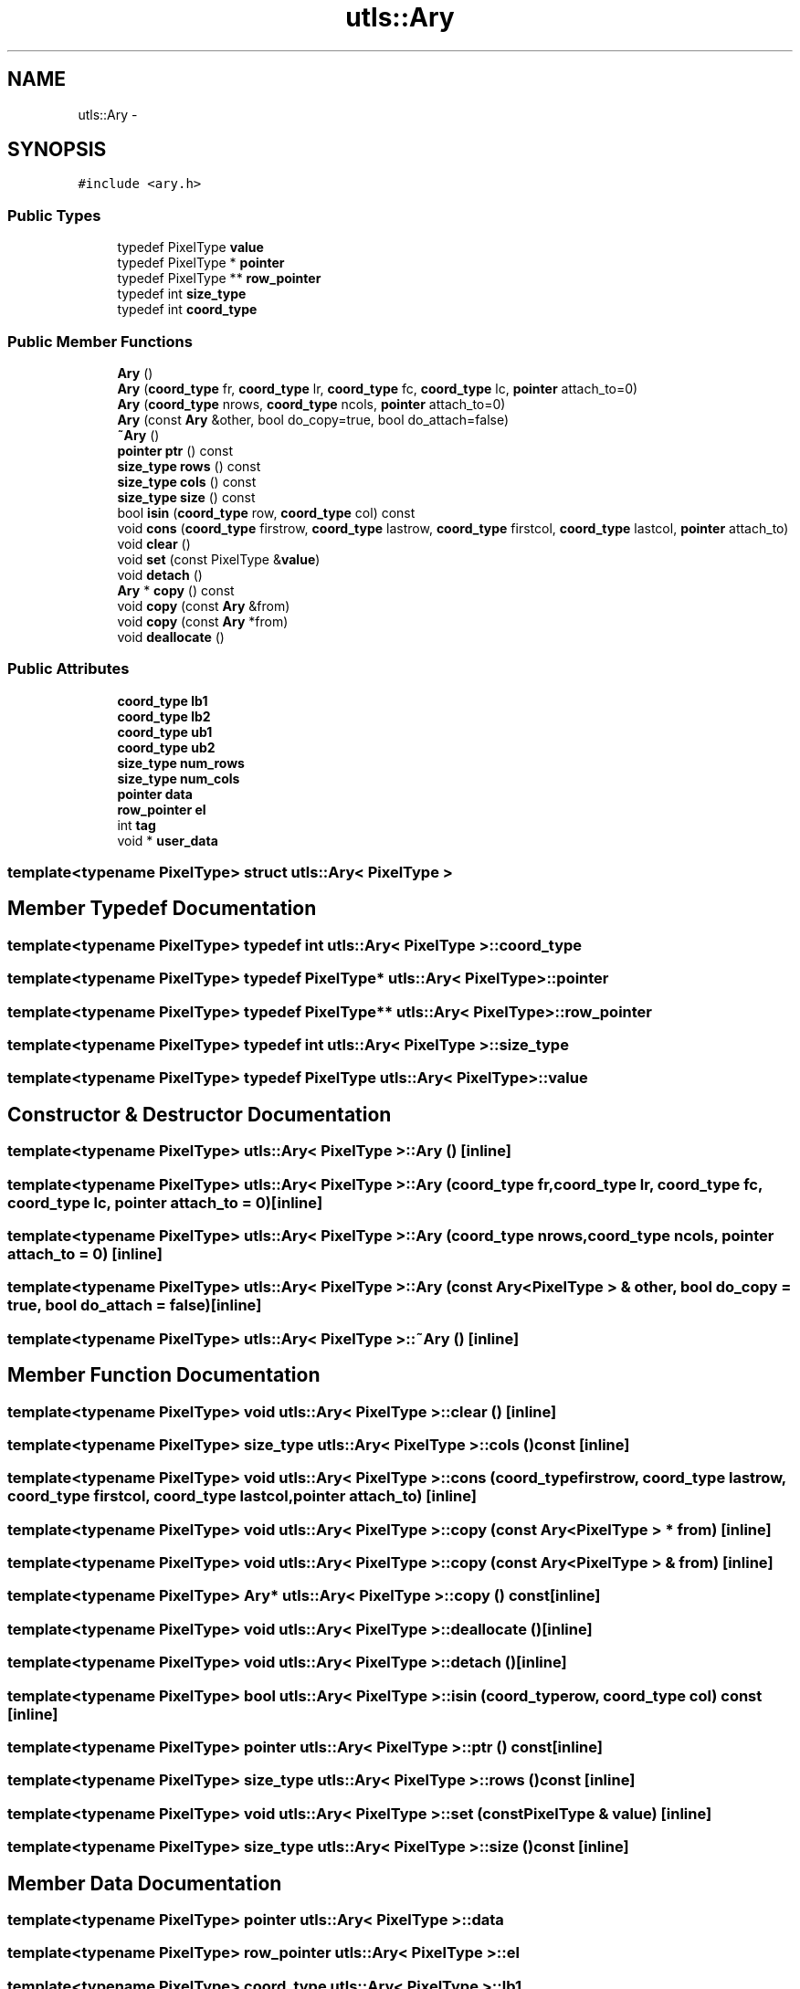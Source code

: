 .TH "utls::Ary" 3 "22 Oct 2006" "Doxygen" \" -*- nroff -*-
.ad l
.nh
.SH NAME
utls::Ary \- 
.SH SYNOPSIS
.br
.PP
\fC#include <ary.h>\fP
.PP
.SS "Public Types"

.in +1c
.ti -1c
.RI "typedef PixelType \fBvalue\fP"
.br
.ti -1c
.RI "typedef PixelType * \fBpointer\fP"
.br
.ti -1c
.RI "typedef PixelType ** \fBrow_pointer\fP"
.br
.ti -1c
.RI "typedef int \fBsize_type\fP"
.br
.ti -1c
.RI "typedef int \fBcoord_type\fP"
.br
.in -1c
.SS "Public Member Functions"

.in +1c
.ti -1c
.RI "\fBAry\fP ()"
.br
.ti -1c
.RI "\fBAry\fP (\fBcoord_type\fP fr, \fBcoord_type\fP lr, \fBcoord_type\fP fc, \fBcoord_type\fP lc, \fBpointer\fP attach_to=0)"
.br
.ti -1c
.RI "\fBAry\fP (\fBcoord_type\fP nrows, \fBcoord_type\fP ncols, \fBpointer\fP attach_to=0)"
.br
.ti -1c
.RI "\fBAry\fP (const \fBAry\fP &other, bool do_copy=true, bool do_attach=false)"
.br
.ti -1c
.RI "\fB~Ary\fP ()"
.br
.ti -1c
.RI "\fBpointer\fP \fBptr\fP () const "
.br
.ti -1c
.RI "\fBsize_type\fP \fBrows\fP () const "
.br
.ti -1c
.RI "\fBsize_type\fP \fBcols\fP () const "
.br
.ti -1c
.RI "\fBsize_type\fP \fBsize\fP () const "
.br
.ti -1c
.RI "bool \fBisin\fP (\fBcoord_type\fP row, \fBcoord_type\fP col) const "
.br
.ti -1c
.RI "void \fBcons\fP (\fBcoord_type\fP firstrow, \fBcoord_type\fP lastrow, \fBcoord_type\fP firstcol, \fBcoord_type\fP lastcol, \fBpointer\fP attach_to)"
.br
.ti -1c
.RI "void \fBclear\fP ()"
.br
.ti -1c
.RI "void \fBset\fP (const PixelType &\fBvalue\fP)"
.br
.ti -1c
.RI "void \fBdetach\fP ()"
.br
.ti -1c
.RI "\fBAry\fP * \fBcopy\fP () const "
.br
.ti -1c
.RI "void \fBcopy\fP (const \fBAry\fP &from)"
.br
.ti -1c
.RI "void \fBcopy\fP (const \fBAry\fP *from)"
.br
.ti -1c
.RI "void \fBdeallocate\fP ()"
.br
.in -1c
.SS "Public Attributes"

.in +1c
.ti -1c
.RI "\fBcoord_type\fP \fBlb1\fP"
.br
.ti -1c
.RI "\fBcoord_type\fP \fBlb2\fP"
.br
.ti -1c
.RI "\fBcoord_type\fP \fBub1\fP"
.br
.ti -1c
.RI "\fBcoord_type\fP \fBub2\fP"
.br
.ti -1c
.RI "\fBsize_type\fP \fBnum_rows\fP"
.br
.ti -1c
.RI "\fBsize_type\fP \fBnum_cols\fP"
.br
.ti -1c
.RI "\fBpointer\fP \fBdata\fP"
.br
.ti -1c
.RI "\fBrow_pointer\fP \fBel\fP"
.br
.ti -1c
.RI "int \fBtag\fP"
.br
.ti -1c
.RI "void * \fBuser_data\fP"
.br
.in -1c

.SS "template<typename PixelType> struct utls::Ary< PixelType >"

.SH "Member Typedef Documentation"
.PP 
.SS "template<typename PixelType> typedef int \fButls::Ary\fP< PixelType >::\fBcoord_type\fP"
.PP
.SS "template<typename PixelType> typedef PixelType* \fButls::Ary\fP< PixelType >::\fBpointer\fP"
.PP
.SS "template<typename PixelType> typedef PixelType** \fButls::Ary\fP< PixelType >::\fBrow_pointer\fP"
.PP
.SS "template<typename PixelType> typedef int \fButls::Ary\fP< PixelType >::\fBsize_type\fP"
.PP
.SS "template<typename PixelType> typedef PixelType \fButls::Ary\fP< PixelType >::\fBvalue\fP"
.PP
.SH "Constructor & Destructor Documentation"
.PP 
.SS "template<typename PixelType> \fButls::Ary\fP< PixelType >::\fBAry\fP ()\fC [inline]\fP"
.PP
.SS "template<typename PixelType> \fButls::Ary\fP< PixelType >::\fBAry\fP (\fBcoord_type\fP fr, \fBcoord_type\fP lr, \fBcoord_type\fP fc, \fBcoord_type\fP lc, \fBpointer\fP attach_to = \fC0\fP)\fC [inline]\fP"
.PP
.SS "template<typename PixelType> \fButls::Ary\fP< PixelType >::\fBAry\fP (\fBcoord_type\fP nrows, \fBcoord_type\fP ncols, \fBpointer\fP attach_to = \fC0\fP)\fC [inline]\fP"
.PP
.SS "template<typename PixelType> \fButls::Ary\fP< PixelType >::\fBAry\fP (const \fBAry\fP< PixelType > & other, bool do_copy = \fCtrue\fP, bool do_attach = \fCfalse\fP)\fC [inline]\fP"
.PP
.SS "template<typename PixelType> \fButls::Ary\fP< PixelType >::~\fBAry\fP ()\fC [inline]\fP"
.PP
.SH "Member Function Documentation"
.PP 
.SS "template<typename PixelType> void \fButls::Ary\fP< PixelType >::clear ()\fC [inline]\fP"
.PP
.SS "template<typename PixelType> \fBsize_type\fP \fButls::Ary\fP< PixelType >::cols () const\fC [inline]\fP"
.PP
.SS "template<typename PixelType> void \fButls::Ary\fP< PixelType >::cons (\fBcoord_type\fP firstrow, \fBcoord_type\fP lastrow, \fBcoord_type\fP firstcol, \fBcoord_type\fP lastcol, \fBpointer\fP attach_to)\fC [inline]\fP"
.PP
.SS "template<typename PixelType> void \fButls::Ary\fP< PixelType >::copy (const \fBAry\fP< PixelType > * from)\fC [inline]\fP"
.PP
.SS "template<typename PixelType> void \fButls::Ary\fP< PixelType >::copy (const \fBAry\fP< PixelType > & from)\fC [inline]\fP"
.PP
.SS "template<typename PixelType> \fBAry\fP* \fButls::Ary\fP< PixelType >::copy () const\fC [inline]\fP"
.PP
.SS "template<typename PixelType> void \fButls::Ary\fP< PixelType >::deallocate ()\fC [inline]\fP"
.PP
.SS "template<typename PixelType> void \fButls::Ary\fP< PixelType >::detach ()\fC [inline]\fP"
.PP
.SS "template<typename PixelType> bool \fButls::Ary\fP< PixelType >::isin (\fBcoord_type\fP row, \fBcoord_type\fP col) const\fC [inline]\fP"
.PP
.SS "template<typename PixelType> \fBpointer\fP \fButls::Ary\fP< PixelType >::ptr () const\fC [inline]\fP"
.PP
.SS "template<typename PixelType> \fBsize_type\fP \fButls::Ary\fP< PixelType >::rows () const\fC [inline]\fP"
.PP
.SS "template<typename PixelType> void \fButls::Ary\fP< PixelType >::set (const PixelType & value)\fC [inline]\fP"
.PP
.SS "template<typename PixelType> \fBsize_type\fP \fButls::Ary\fP< PixelType >::size () const\fC [inline]\fP"
.PP
.SH "Member Data Documentation"
.PP 
.SS "template<typename PixelType> \fBpointer\fP \fButls::Ary\fP< PixelType >::\fBdata\fP"
.PP
.SS "template<typename PixelType> \fBrow_pointer\fP \fButls::Ary\fP< PixelType >::\fBel\fP"
.PP
.SS "template<typename PixelType> \fBcoord_type\fP \fButls::Ary\fP< PixelType >::\fBlb1\fP"
.PP
.SS "template<typename PixelType> \fBcoord_type\fP \fButls::Ary\fP< PixelType >::\fBlb2\fP"
.PP
.SS "template<typename PixelType> \fBsize_type\fP \fButls::Ary\fP< PixelType >::\fBnum_cols\fP"
.PP
.SS "template<typename PixelType> \fBsize_type\fP \fButls::Ary\fP< PixelType >::\fBnum_rows\fP"
.PP
.SS "template<typename PixelType> int \fButls::Ary\fP< PixelType >::\fBtag\fP"
.PP
.SS "template<typename PixelType> \fBcoord_type\fP \fButls::Ary\fP< PixelType >::\fBub1\fP"
.PP
.SS "template<typename PixelType> \fBcoord_type\fP \fButls::Ary\fP< PixelType >::\fBub2\fP"
.PP
.SS "template<typename PixelType> void* \fButls::Ary\fP< PixelType >::\fBuser_data\fP"
.PP


.SH "Author"
.PP 
Generated automatically by Doxygen from the source code.

